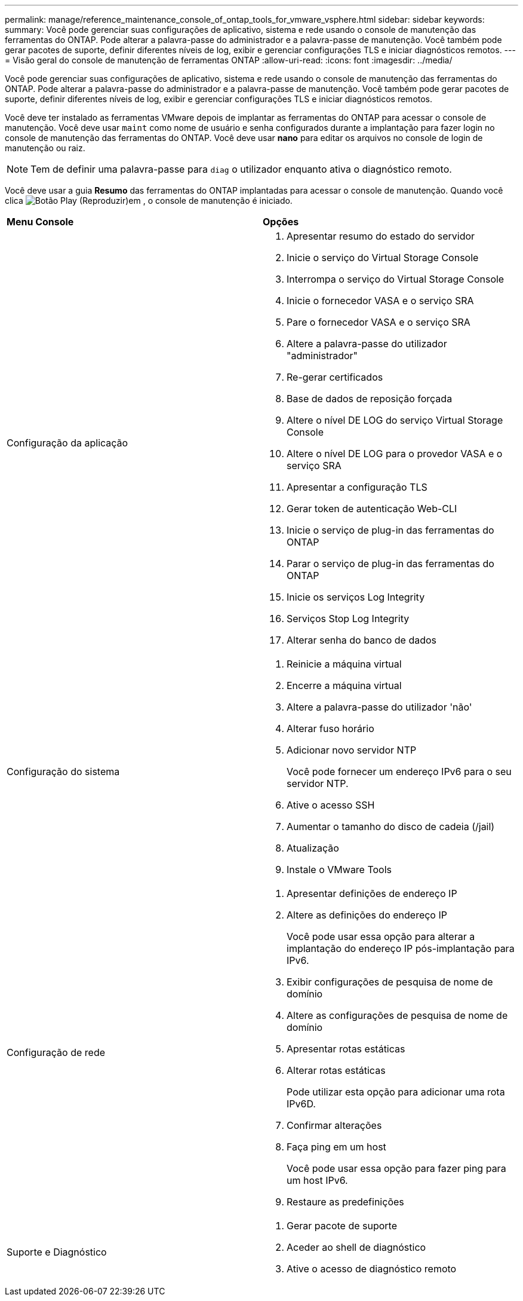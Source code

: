 ---
permalink: manage/reference_maintenance_console_of_ontap_tools_for_vmware_vsphere.html 
sidebar: sidebar 
keywords:  
summary: Você pode gerenciar suas configurações de aplicativo, sistema e rede usando o console de manutenção das ferramentas do ONTAP. Pode alterar a palavra-passe do administrador e a palavra-passe de manutenção. Você também pode gerar pacotes de suporte, definir diferentes níveis de log, exibir e gerenciar configurações TLS e iniciar diagnósticos remotos. 
---
= Visão geral do console de manutenção de ferramentas ONTAP
:allow-uri-read: 
:icons: font
:imagesdir: ../media/


[role="lead"]
Você pode gerenciar suas configurações de aplicativo, sistema e rede usando o console de manutenção das ferramentas do ONTAP. Pode alterar a palavra-passe do administrador e a palavra-passe de manutenção. Você também pode gerar pacotes de suporte, definir diferentes níveis de log, exibir e gerenciar configurações TLS e iniciar diagnósticos remotos.

Você deve ter instalado as ferramentas VMware depois de implantar as ferramentas do ONTAP para acessar o console de manutenção. Você deve usar `maint` como nome de usuário e senha configurados durante a implantação para fazer login no console de manutenção das ferramentas do ONTAP. Você deve usar *nano* para editar os arquivos no console de login de manutenção ou raiz.


NOTE: Tem de definir uma palavra-passe para `diag` o utilizador enquanto ativa o diagnóstico remoto.

Você deve usar a guia *Resumo* das ferramentas do ONTAP implantadas para acessar o console de manutenção. Quando você clica image:../media/launch_maintenance_console.gif["Botão Play (Reproduzir)"]em , o console de manutenção é iniciado.

|===


| *Menu Console* | *Opções* 


 a| 
Configuração da aplicação
 a| 
. Apresentar resumo do estado do servidor
. Inicie o serviço do Virtual Storage Console
. Interrompa o serviço do Virtual Storage Console
. Inicie o fornecedor VASA e o serviço SRA
. Pare o fornecedor VASA e o serviço SRA
. Altere a palavra-passe do utilizador "administrador"
. Re-gerar certificados
. Base de dados de reposição forçada
. Altere o nível DE LOG do serviço Virtual Storage Console
. Altere o nível DE LOG para o provedor VASA e o serviço SRA
. Apresentar a configuração TLS
. Gerar token de autenticação Web-CLI
. Inicie o serviço de plug-in das ferramentas do ONTAP
. Parar o serviço de plug-in das ferramentas do ONTAP
. Inicie os serviços Log Integrity
. Serviços Stop Log Integrity
. Alterar senha do banco de dados




 a| 
Configuração do sistema
 a| 
. Reinicie a máquina virtual
. Encerre a máquina virtual
. Altere a palavra-passe do utilizador 'não'
. Alterar fuso horário
. Adicionar novo servidor NTP
+
Você pode fornecer um endereço IPv6 para o seu servidor NTP.

. Ative o acesso SSH
. Aumentar o tamanho do disco de cadeia (/jail)
. Atualização
. Instale o VMware Tools




 a| 
Configuração de rede
 a| 
. Apresentar definições de endereço IP
. Altere as definições do endereço IP
+
Você pode usar essa opção para alterar a implantação do endereço IP pós-implantação para IPv6.

. Exibir configurações de pesquisa de nome de domínio
. Altere as configurações de pesquisa de nome de domínio
. Apresentar rotas estáticas
. Alterar rotas estáticas
+
Pode utilizar esta opção para adicionar uma rota IPv6D.

. Confirmar alterações
. Faça ping em um host
+
Você pode usar essa opção para fazer ping para um host IPv6.

. Restaure as predefinições




 a| 
Suporte e Diagnóstico
 a| 
. Gerar pacote de suporte
. Aceder ao shell de diagnóstico
. Ative o acesso de diagnóstico remoto


|===